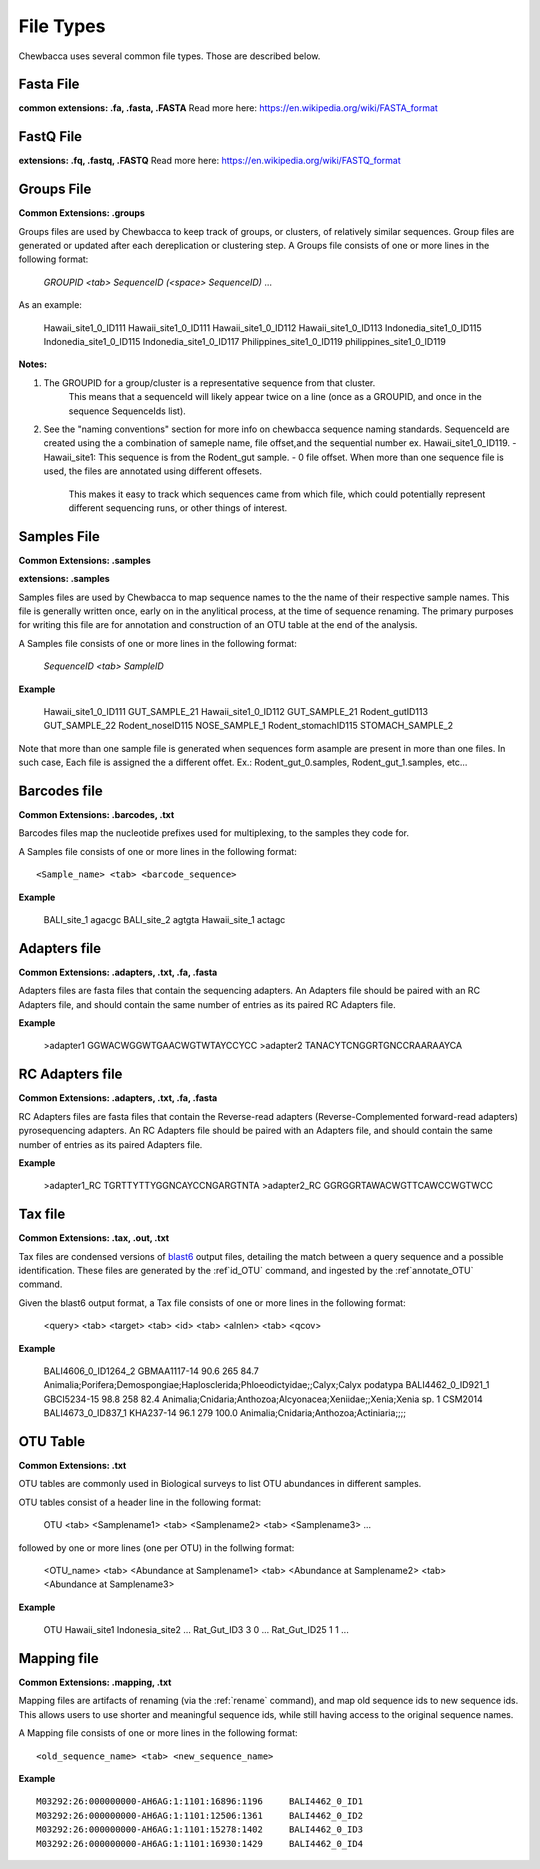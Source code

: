 
File Types
==========
Chewbacca uses several common file types. Those are described below.

Fasta File
-----------
**common extensions: .fa, .fasta, .FASTA**
Read more here: https://en.wikipedia.org/wiki/FASTA_format

FastQ File
-----------
**extensions: .fq, .fastq, .FASTQ**
Read more here: https://en.wikipedia.org/wiki/FASTQ_format

Groups File
------------
**Common Extensions: .groups**

Groups files are used by Chewbacca to keep track of groups, or clusters, of relatively similar sequences.
Group files are generated or updated after each dereplication or clustering step.
A Groups file consists of one or more lines in the following format:

  *GROUPID <tab> SequenceID (<space> SequenceID)* ...

As an example:

	Hawaii_site1_0_ID111  Hawaii_site1_0_ID111 Hawaii_site1_0_ID112 Hawaii_site1_0_ID113
	Indonedia_site1_0_ID115       Indonedia_site1_0_ID115 Indonedia_site1_0_ID117
	Philippines_site1_0_ID119     philippines_site1_0_ID119

**Notes:**

1. The GROUPID for a group/cluster is a representative sequence from that cluster.
        This means that a sequenceId  will likely appear twice on a line (once as a GROUPID, and once in the sequence SequenceIds list).
2. See the "naming conventions" section for more info on chewbacca sequence naming standards.
   SequenceId are created using the a combination of sameple name, file offset,and the sequential number
   ex. Hawaii_site1_0_ID119.
   - Hawaii_site1: This sequence is from the Rodent_gut sample.
   - 0 file offset. When more than one sequence file is used, the files are annotated using different offesets.
     This makes it easy to track which sequences came from which file, which could potentially represent different
     sequencing runs, or other things of interest.

Samples File
-------------
**Common Extensions: .samples**

**extensions: .samples**

Samples files are used by Chewbacca to map sequence names to the the name of their respective sample names.
This file is generally written once, early on in the anylitical process, at the time of sequence renaming.
The primary purposes for writing this file are for annotation and construction of an OTU table at the end of the analysis.

A Samples file consists of one or more lines in the following format:

  *SequenceID <tab> SampleID*

**Example**

	Hawaii_site1_0_ID111 GUT_SAMPLE_21
	Hawaii_site1_0_ID112 GUT_SAMPLE_21
	Rodent_gutID113 GUT_SAMPLE_22
	Rodent_noseID115     NOSE_SAMPLE_1
	Rodent_stomachID115  STOMACH_SAMPLE_2

Note that more than one sample file is generated when sequences form asample are present in more than one files. In such case,
Each file is assigned the a different offet. Ex.: Rodent_gut_0.samples, Rodent_gut_1.samples, etc...


Barcodes file
--------------
**Common Extensions: .barcodes, .txt**

Barcodes files map the nucleotide prefixes used for multiplexing, to the samples they code for.  

A Samples file consists of one or more lines in the following format:

::

	<Sample_name> <tab> <barcode_sequence>

**Example**


	BALI_site_1          agacgc
	BALI_site_2          agtgta
	Hawaii_site_1        actagc

Adapters file
--------------
**Common Extensions: .adapters, .txt, .fa, .fasta**

Adapters files are fasta files that contain the sequencing adapters.
An Adapters file should be paired with an RC Adapters file, and should contain the same number of entries as its paired RC Adapters file.

**Example**

	>adapter1
	GGWACWGGWTGAACWGTWTAYCCYCC
	>adapter2
	TANACYTCNGGRTGNCCRAARAAYCA


RC Adapters file
-----------------
**Common Extensions: .adapters, .txt, .fa, .fasta**

RC Adapters files are fasta files that contain the Reverse-read adapters (Reverse-Complemented forward-read adapters) pyrosequencing adapters.
An RC Adapters file should be paired with an Adapters file, and should contain the same number of entries as its paired Adapters file.

**Example**

	>adapter1_RC
	TGRTTYTTYGGNCAYCCNGARGTNTA
	>adapter2_RC
	GGRGGRTAWACWGTTCAWCCWGTWCC

Tax file
---------
**Common Extensions: .tax, .out, .txt**

Tax files are condensed versions of `blast6 <http://www.drive5.com/usearch/manual/blast6out.html>`_   output files, detailing the match between a query sequence and a possible identification.
These files are generated by the :ref`id_OTU` command, and ingested by the :ref`annotate_OTU` command.

Given the blast6 output format, a Tax file consists of one or more lines in the following format:


	<query> <tab> <target> <tab> <id> <tab> <alnlen> <tab> <qcov>

**Example**


	BALI4606_0_ID1264_2	GBMAA1117-14	90.6	265	84.7	Animalia;Porifera;Demospongiae;Haplosclerida;Phloeodictyidae;;Calyx;Calyx podatypa
	BALI4462_0_ID921_1	GBCI5234-15	98.8	258	82.4	Animalia;Cnidaria;Anthozoa;Alcyonacea;Xeniidae;;Xenia;Xenia sp. 1 CSM2014
	BALI4673_0_ID837_1	KHA237-14	96.1	279	100.0	Animalia;Cnidaria;Anthozoa;Actiniaria;;;;

OTU Table
---------
**Common Extensions: .txt**

OTU tables are commonly used in Biological surveys to list OTU abundances in different samples.  

OTU tables consist of a header line in the following format:

	OTU <tab> <Samplename1> <tab> <Samplename2> <tab> <Samplename3> ...

followed by one or more lines (one per OTU) in the follwing format:

	<OTU_name> <tab> <Abundance at Samplename1> <tab> <Abundance at Samplename2> <tab> <Abundance at Samplename3>

**Example**


	OTU	Hawaii_site1	Indonesia_site2	...
	Rat_Gut_ID3	3	0	...
	Rat_Gut_ID25	1	1	...

Mapping file
------------
**Common Extensions: .mapping, .txt**

Mapping files are artifacts of renaming (via the :ref:`rename` command), and map old sequence ids to new sequence ids.  This allows users to use shorter and meaningful sequence ids, while still having access to the original sequence names.

A Mapping file consists of one or more lines in the following format:

::

	<old_sequence_name> <tab> <new_sequence_name>

**Example**

::

	M03292:26:000000000-AH6AG:1:1101:16896:1196	BALI4462_0_ID1
	M03292:26:000000000-AH6AG:1:1101:12506:1361	BALI4462_0_ID2
	M03292:26:000000000-AH6AG:1:1101:15278:1402	BALI4462_0_ID3
	M03292:26:000000000-AH6AG:1:1101:16930:1429	BALI4462_0_ID4

